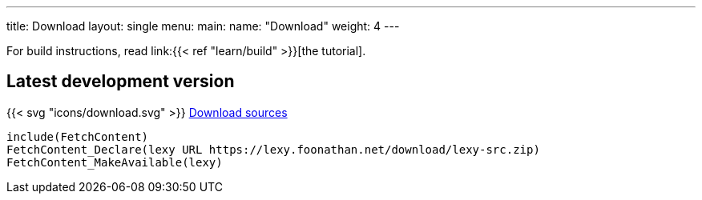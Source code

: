---
title: Download
layout: single
menu:
  main:
    name: "Download"
    weight: 4
---

For build instructions, read link:{{< ref "learn/build" >}}[the tutorial].

## Latest development version

{{< svg "icons/download.svg" >}} link:/download/lexy-src.zip[Download sources]

```cmake
include(FetchContent)
FetchContent_Declare(lexy URL https://lexy.foonathan.net/download/lexy-src.zip)
FetchContent_MakeAvailable(lexy)
```

